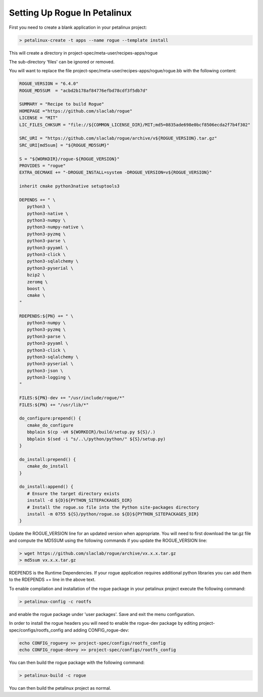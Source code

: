 .. _installing_petalinux:

=============================
Setting Up Rogue In Petalinux
=============================

First you need to create a blank application in your petalinux project:

.. code::

   > petalinux-create -t apps --name rogue --template install

This will create a directory in project-spec/meta-user/recipes-apps/rogue

The sub-directory 'files' can be ignored or removed.

You will want to replace the file project-spec/meta-user/recipes-apps/rogue/rogue.bb with the following content:

.. code::

   ROGUE_VERSION = "6.4.0"
   ROGUE_MD5SUM  = "acbd2b178af84776efbd78cdf3f5db7d"

   SUMMARY = "Recipe to build Rogue"
   HOMEPAGE ="https://github.com/slaclab/rogue"
   LICENSE = "MIT"
   LIC_FILES_CHKSUM = "file://${COMMON_LICENSE_DIR}/MIT;md5=0835ade698e0bcf8506ecda2f7b4f302"

   SRC_URI = "https://github.com/slaclab/rogue/archive/v${ROGUE_VERSION}.tar.gz"
   SRC_URI[md5sum] = "${ROGUE_MD5SUM}"

   S = "${WORKDIR}/rogue-${ROGUE_VERSION}"
   PROVIDES = "rogue"
   EXTRA_OECMAKE += "-DROGUE_INSTALL=system -DROGUE_VERSION=v${ROGUE_VERSION}"

   inherit cmake python3native setuptools3

   DEPENDS += " \
      python3 \
      python3-native \
      python3-numpy \
      python3-numpy-native \
      python3-pyzmq \
      python3-parse \
      python3-pyyaml \
      python3-click \
      python3-sqlalchemy \
      python3-pyserial \
      bzip2 \
      zeromq \
      boost \
      cmake \
   "

   RDEPENDS:${PN} += " \
      python3-numpy \
      python3-pyzmq \
      python3-parse \
      python3-pyyaml \
      python3-click \
      python3-sqlalchemy \
      python3-pyserial \
      python3-json \
      python3-logging \
   "

   FILES:${PN}-dev += "/usr/include/rogue/*"
   FILES:${PN} += "/usr/lib/*"

   do_configure:prepend() {
      cmake_do_configure
      bbplain $(cp -vH ${WORKDIR}/build/setup.py ${S}/.)
      bbplain $(sed -i "s/..\/python/python/" ${S}/setup.py)
   }

   do_install:prepend() {
      cmake_do_install
   }

   do_install:append() {
      # Ensure the target directory exists
      install -d ${D}${PYTHON_SITEPACKAGES_DIR}
      # Install the rogue.so file into the Python site-packages directory
      install -m 0755 ${S}/python/rogue.so ${D}${PYTHON_SITEPACKAGES_DIR}
   }

Update the ROGUE_VERSION line for an updated version when appropriate. You will need to first download the tar.gz file and compute the MD5SUM using the following commands if you update the ROGUE_VERSION line:

.. code::

   > wget https://github.com/slaclab/rogue/archive/vx.x.x.tar.gz
   > md5sum vx.x.x.tar.gz

RDEPENDS is the  Runtime Dependencies. If your rogue application requires additional python libraries you can add them to the RDEPENDS += line in the above text. 

To enable compilation and installation of the rogue package in your petalinux project execute the following command:

.. code::

   > petalinux-config -c rootfs

and enable the rogue package under 'user packages'. Save and exit the menu configuration.

In order to install the rogue headers you will need to enable the rogue-dev package by editing project-spec/configs/rootfs_config and adding CONFIG_rogue-dev:

.. code::

   echo CONFIG_rogue=y >> project-spec/configs/rootfs_config
   echo CONFIG_rogue-dev=y >> project-spec/configs/rootfs_config

You can then build the rogue package with the following command:

.. code::

   > petalinux-build -c rogue

You can then build the petalinux project as normal.
